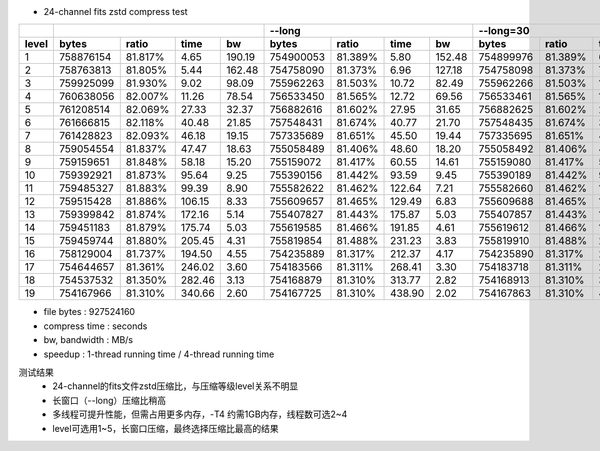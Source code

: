 
* 24-channel fits zstd compress test

.. table::
  :align: center

+-------+-----------------------------------------+-----------------------------------------+-----------+---------+---------+---------+-----------+---------+---------+---------+---------+
|       |                                         |                 --long                  |                --long=30                |                     --long -T4                    |
+-------+-----------+---------+---------+---------+-----------+---------+---------+---------+-----------+---------+---------+---------+-----------+---------+---------+---------+---------+
| level | bytes     | ratio   | time    | bw      | bytes     | ratio   | time    | bw      | bytes     | ratio   | time    | bw      | bytes     | ratio   | time    | bw      | speedup |
+=======+===========+=========+=========+=========+===========+=========+=========+=========+===========+=========+=========+=========+===========+=========+=========+=========+=========+
| 1     | 758876154 | 81.817% | 4.65    | 190.19  | 754900053 | 81.389% | 5.80    | 152.48  | 754899976 | 81.389% | 6.61    | 133.74  | 754900053 | 81.389% | 1.89    | 468.02  | 3.07    |
+-------+-----------+---------+---------+---------+-----------+---------+---------+---------+-----------+---------+---------+---------+-----------+---------+---------+---------+---------+
| 2     | 758763813 | 81.805% | 5.44    | 162.48  | 754758090 | 81.373% | 6.96    | 127.18  | 754758098 | 81.373% | 7.10    | 124.52  | 754758090 | 81.373% | 1.88    | 470.26  | 3.70    |
+-------+-----------+---------+---------+---------+-----------+---------+---------+---------+-----------+---------+---------+---------+-----------+---------+---------+---------+---------+
| 3     | 759925099 | 81.930% | 9.02    | 98.09   | 755962263 | 81.503% | 10.72   | 82.49   | 755962266 | 81.503% | 11.05   | 80.04   | 755962263 | 81.503% | 2.85    | 310.26  | 3.76    |
+-------+-----------+---------+---------+---------+-----------+---------+---------+---------+-----------+---------+---------+---------+-----------+---------+---------+---------+---------+
| 4     | 760638056 | 82.007% | 11.26   | 78.54   | 756533450 | 81.565% | 12.72   | 69.56   | 756533461 | 81.565% | 13.00   | 68.06   | 756533450 | 81.565% | 3.44    | 257.21  | 3.70    |
+-------+-----------+---------+---------+---------+-----------+---------+---------+---------+-----------+---------+---------+---------+-----------+---------+---------+---------+---------+
| 5     | 761208514 | 82.069% | 27.33   | 32.37   | 756882616 | 81.602% | 27.95   | 31.65   | 756882625 | 81.602% | 27.80   | 31.82   | 756882616 | 81.602% | 7.19    | 122.99  | 3.89    |
+-------+-----------+---------+---------+---------+-----------+---------+---------+---------+-----------+---------+---------+---------+-----------+---------+---------+---------+---------+
| 6     | 761666815 | 82.118% | 40.48   | 21.85   | 757548431 | 81.674% | 40.77   | 21.70   | 757548435 | 81.674% | 39.12   | 22.61   | 757548431 | 81.674% | 11.98   | 73.82   | 3.40    |
+-------+-----------+---------+---------+---------+-----------+---------+---------+---------+-----------+---------+---------+---------+-----------+---------+---------+---------+---------+
| 7     | 761428823 | 82.093% | 46.18   | 19.15   | 757335689 | 81.651% | 45.50   | 19.44   | 757335695 | 81.651% | 45.27   | 19.54   | 757335689 | 81.651% | 21.37   | 41.39   | 2.13    |
+-------+-----------+---------+---------+---------+-----------+---------+---------+---------+-----------+---------+---------+---------+-----------+---------+---------+---------+---------+
| 8     | 759054554 | 81.837% | 47.47   | 18.63   | 755058489 | 81.406% | 48.60   | 18.20   | 755058492 | 81.406% | 47.91   | 18.46   | 755058489 | 81.406% | 17.71   | 49.94   | 2.74    |
+-------+-----------+---------+---------+---------+-----------+---------+---------+---------+-----------+---------+---------+---------+-----------+---------+---------+---------+---------+
| 9     | 759159651 | 81.848% | 58.18   | 15.20   | 755159072 | 81.417% | 60.55   | 14.61   | 755159080 | 81.417% | 58.53   | 15.11   | 755159072 | 81.417% | 21.88   | 40.43   | 2.77    |
+-------+-----------+---------+---------+---------+-----------+---------+---------+---------+-----------+---------+---------+---------+-----------+---------+---------+---------+---------+
| 10    | 759392921 | 81.873% | 95.64   | 9.25    | 755390156 | 81.442% | 93.59   | 9.45    | 755390189 | 81.442% | 93.46   | 9.46    | 755390156 | 81.442% | 31.53   | 28.06   | 2.97    |
+-------+-----------+---------+---------+---------+-----------+---------+---------+---------+-----------+---------+---------+---------+-----------+---------+---------+---------+---------+
| 11    | 759485327 | 81.883% | 99.39   | 8.90    | 755582622 | 81.462% | 122.64  | 7.21    | 755582660 | 81.462% | 116.20  | 7.61    | 755582622 | 81.462% | 34.21   | 25.85   | 3.58    |
+-------+-----------+---------+---------+---------+-----------+---------+---------+---------+-----------+---------+---------+---------+-----------+---------+---------+---------+---------+
| 12    | 759515428 | 81.886% | 106.15  | 8.33    | 755609657 | 81.465% | 129.49  | 6.83    | 755609688 | 81.465% | 123.26  | 7.18    | 755609657 | 81.465% | 39.25   | 22.54   | 3.30    |
+-------+-----------+---------+---------+---------+-----------+---------+---------+---------+-----------+---------+---------+---------+-----------+---------+---------+---------+---------+
| 13    | 759399842 | 81.874% | 172.16  | 5.14    | 755407827 | 81.443% | 175.87  | 5.03    | 755407857 | 81.443% | 178.59  | 4.95    | 755407827 | 81.443% | 50.44   | 17.54   | 3.49    |
+-------+-----------+---------+---------+---------+-----------+---------+---------+---------+-----------+---------+---------+---------+-----------+---------+---------+---------+---------+
| 14    | 759451183 | 81.879% | 175.74  | 5.03    | 755619585 | 81.466% | 191.85  | 4.61    | 755619612 | 81.466% | 187.99  | 4.71    | 755619585 | 81.466% | 51.64   | 17.13   | 3.72    |
+-------+-----------+---------+---------+---------+-----------+---------+---------+---------+-----------+---------+---------+---------+-----------+---------+---------+---------+---------+
| 15    | 759459744 | 81.880% | 205.45  | 4.31    | 755819854 | 81.488% | 231.23  | 3.83    | 755819910 | 81.488% | 233.90  | 3.78    | 755819854 | 81.488% | 64.46   | 13.72   | 3.59    |
+-------+-----------+---------+---------+---------+-----------+---------+---------+---------+-----------+---------+---------+---------+-----------+---------+---------+---------+---------+
| 16    | 758129004 | 81.737% | 194.50  | 4.55    | 754235889 | 81.317% | 212.37  | 4.17    | 754235890 | 81.317% | 215.91  | 4.10    | 754235889 | 81.317% | 60.61   | 14.59   | 3.50    |
+-------+-----------+---------+---------+---------+-----------+---------+---------+---------+-----------+---------+---------+---------+-----------+---------+---------+---------+---------+
| 17    | 754644657 | 81.361% | 246.02  | 3.60    | 754183566 | 81.311% | 268.41  | 3.30    | 754183718 | 81.311% | 291.29  | 3.04    | 754183566 | 81.311% | 75.58   | 11.70   | 3.55    |
+-------+-----------+---------+---------+---------+-----------+---------+---------+---------+-----------+---------+---------+---------+-----------+---------+---------+---------+---------+
| 18    | 754537532 | 81.350% | 282.46  | 3.13    | 754168879 | 81.310% | 313.77  | 2.82    | 754168913 | 81.310% | 331.03  | 2.67    | 754168879 | 81.310% | 88.84   | 9.96    | 3.53    |
+-------+-----------+---------+---------+---------+-----------+---------+---------+---------+-----------+---------+---------+---------+-----------+---------+---------+---------+---------+
| 19    | 754167966 | 81.310% | 340.66  | 2.60    | 754167725 | 81.310% | 438.90  | 2.02    | 754167863 | 81.310% | 434.74  | 2.03    | 754167725 | 81.310% | 131.64  | 6.72    | 3.33    |
+-------+-----------+---------+---------+---------+-----------+---------+---------+---------+-----------+---------+---------+---------+-----------+---------+---------+---------+---------+

* file bytes : 927524160
* compress time : seconds
* bw, bandwidth : MB/s
* speedup : 1-thread running time / 4-thread running time

测试结果
  - 24-channel的fits文件zstd压缩比，与压缩等级level关系不明显
  - 长窗口（--long）压缩比稍高
  - 多线程可提升性能，但需占用更多内存，-T4 约需1GB内存，线程数可选2~4
  - level可选用1~5，长窗口压缩，最终选择压缩比最高的结果

